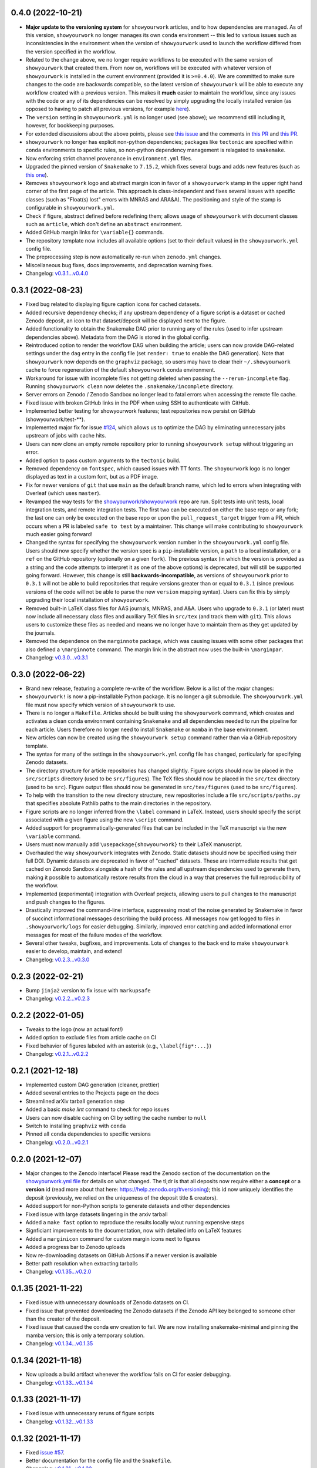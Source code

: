 .. :changelog:

0.4.0 (2022-10-21)
++++++++++++++++++

- **Major update to the versioning system** for ``showyourwork`` articles, and
  to how dependencies are managed. As of this version, ``showyourwork`` no
  longer manages its own ``conda`` environment -- this led to various
  issues such as inconsistencies in the environment when the version of
  ``showyourwork`` used to launch the workflow differed from the version
  specified *in* the workflow.
- Related to the change above, we no longer require workflows to be executed with the
  same version of ``showyourwork`` that created them. From now on, workflows
  will be executed with whatever version of ``showyourwork`` is
  installed in the current environment (provided it is ``>=0.4.0``). We
  are committed to make sure changes to the code are backwards compatible,
  so the latest version of ``showyourwork`` will be able to execute any
  workflow created with a previous version. This makes it **much** easier to
  maintain the workflow, since any issues with the code or any of its
  dependencies can be resolved by simply upgrading the locally installed version
  (as opposed to having to patch all previous versions, for example
  `here <https://github.com/showyourwork/showyourwork/issues/215>`__).
- The ``version`` setting in ``showyourwork.yml`` is no longer used (see above);
  we recommend still including it, however, for bookkeeping purposes.
- For extended discussions about the above points, please see
  `this issue <https://github.com/showyourwork/showyourwork/issues/214>`__
  and the comments in
  `this PR <https://github.com/showyourwork/showyourwork/pull/217>`__ and
  `this PR <https://github.com/showyourwork/showyourwork/pull/221>`__.
- ``showyourwork`` no longer has explicit non-python dependencies; packages
  like ``tectonic`` are specified within ``conda`` environments to specific rules,
  so non-python dependency management is relagated to ``snakemake``.
- Now enforcing strict channel provenance in ``environment.yml`` files.
- Upgraded the pinned version of ``Snakemake`` to ``7.15.2``, which fixes
  several bugs and adds new features
  (such as `this one <https://github.com/showyourwork/showyourwork/issues/199>`__).
- Removes ``showyourwork`` logo and abstract margin icon in favor of a
  ``showyourwork`` stamp in the upper right hand corner of the first page
  of the article. This approach is class-independent and fixes several issues
  with specific classes (such as "Float(s) lost" errors with MNRAS and ARA&A).
  The positioning and style of the stamp is configurable in
  ``showyourwork.yml``.
- Check if figure, abstract defined before redefining them; allows usage of
  ``showyourwork`` with document classes such as ``article``, which don't
  define an ``abstract`` environment.
- Added GitHub margin links for ``\variable{}`` commands.
- The repository template now includes all available options (set to their
  default values) in the ``showyourwork.yml`` config file.
- The preprocessing step is now automatically re-run when ``zenodo.yml``
  changes.
- Miscellaneous bug fixes, docs improvements, and deprecation warning fixes.
- Changelog: `v0.3.1...v0.4.0 <https://github.com/showyourwork/showyourwork/compare/v0.3.1...v0.4.0>`_

0.3.1 (2022-08-23)
++++++++++++++++++

- Fixed bug related to displaying figure caption icons for cached datasets.
- Added recursive dependency checks; if any upstream dependency of a figure script
  is a dataset or cached Zenodo deposit, an icon to that dataset/deposit will
  be displayed next to the figure.
- Added functionality to obtain the Snakemake DAG prior to running any of the
  rules (used to infer upstream dependencies above). Metadata from the DAG is
  stored in the global config.
- Reintroduced option to render the workflow DAG when building the article;
  users can now provide DAG-related settings under the ``dag`` entry in the
  config file (set ``render: true`` to enable the DAG generation).
  Note that ``showyourwork`` now depends on the ``graphviz`` package, so users
  may have to clear their ``~/.showyourwork`` cache to force regeneration of
  the default ``showyourwork`` conda environment.
- Workaround for issue with incomplete files not getting deleted when passing
  the ``--rerun-incomplete`` flag. Running ``showyourwork clean`` now deletes
  the ``.snakemake/incomplete`` directory.
- Server errors on Zenodo / Zenodo Sandbox no longer lead to fatal errors when
  accessing the remote file cache.
- Fixed issue with broken GitHub links in the PDF when using SSH to authenticate
  with GitHub.
- Implemented better testing for showyourwork features; test repositories now
  persist on GitHub (showyourwork/test-**).
- Implemented major fix for issue `#124 <https://github.com/showyourwork/showyourwork/issues/124>`__,
  which allows us to optimize the DAG by eliminating unnecessary jobs upstream
  of jobs with cache hits.
- Users can now clone an empty remote repository prior to running ``showyourwork setup``
  without triggering an error.
- Added option to pass custom arguments to the ``tectonic`` build.
- Removed dependency on ``fontspec``, which caused issues with TT fonts. The ``shoyourwork``
  logo is no longer displayed as text in a custom font, but as a PDF image.
- Fix for newer versions of ``git`` that use ``main`` as the default branch name, which
  led to errors when integrating with Overleaf (which uses ``master``).
- Revamped the way tests for the `showyourwork/showyourwork <https://github.com/showyourwork/showyourwork>`__
  repo are run. Split tests into unit tests, local integration tests, and remote
  integration tests. The first two can be executed on either the base repo or
  any fork; the last one can only be executed on the base repo or upon the
  ``pull_request_target`` trigger from a PR, which occurs when a PR is labeled
  ``safe to test`` by a maintainer. This change will make contributing to
  ``showyourwork`` much easier going forward!
- Changed the syntax for specifying the ``showyourwork`` version number in the
  ``showyourwork.yml`` config file. Users should now specify whether the version
  spec is a ``pip``-installable version, a ``path`` to a local installation,
  or a ``ref`` on the GitHub repository (optionally on a given ``fork``).
  The previous syntax (in which the version is provided as a string and the
  code attempts to interpret it as one of the above options) is deprecated, but
  will still be supported going forward. However, this
  change is still **backwards-incompatible**, as versions of
  ``showyourwork`` prior to ``0.3.1`` will not be able to build repositories
  that require versions greater than or equal to ``0.3.1`` (since previous
  versions of the code will not be able to parse the new ``version`` mapping
  syntax). Users can fix this by simply upgrading their local installation of
  ``showyourwork``.
- Removed built-in LaTeX class files for AAS journals, MNRAS, and A&A. Users
  who upgrade to ``0.3.1`` (or later) must now include all necessary class files
  and auxiliary TeX files in ``src/tex`` (and track them with ``git``). This
  allows users to customize these files as needed and means we no longer have to
  maintain them as they get updated by the journals.
- Removed the dependence on the ``marginnote`` package, which was causing issues
  with some other packages that also defined a ``\marginnote`` command. The
  margin link in the abstract now uses the built-in ``\marginpar``.
- Changelog: `v0.3.0...v0.3.1 <https://github.com/showyourwork/showyourwork/compare/v0.3.0...v0.3.1>`_

0.3.0 (2022-06-22)
++++++++++++++++++

- Brand new release, featuring a complete re-write of the workflow. Below is
  a list of the *major* changes:
- ``showyourwork!`` is now a pip-installable Python package. It is no longer
  a git submodule. The ``showyourwork.yml`` file must now specify which version
  of ``showyourwork`` to use.
- There is no longer a ``Makefile``. Articles should be built using the
  ``showyourwork`` command, which creates and activates a clean conda environment
  containing ``Snakemake`` and all dependencies needed to run the pipeline for
  each article. Users therefore no longer need to install ``Snakemake`` or ``mamba``
  in the base environment.
- New articles can now be created using the ``showyourwork setup`` command rather than
  via a GitHub repository template.
- The syntax for many of the settings in the ``showyourwork.yml`` config file has
  changed, particularly for specifying Zenodo datasets.
- The directory structure for article repositories has changed slightly. Figure scripts
  should now be placed in the ``src/scripts`` directory (used to be ``src/figures``).
  The TeX files should now be placed in the ``src/tex`` directory (used to be ``src``).
  Figure output files should now be generated in ``src/tex/figures`` (used to be ``src/figures``).
- To help with the transition to the new directory structure, new repositories include a
  file ``src/scripts/paths.py`` that specifies absolute Pathlib paths to the main directories
  in the repository.
- Figure scripts are no longer inferred from the ``\label`` command in LaTeX. Instead,
  users should specify the script associated with a given figure using the new ``\script``
  command.
- Added support for programmatically-generated files that can be included in the TeX
  manuscript via the new ``\variable`` command.
- Users must now manually add ``\usepackage{showyourwork}`` to their LaTeX manuscript.
- Overhauled the way ``showyourwork`` integrates with Zenodo. Static datasets should now
  be specified using their full DOI. Dynamic datasets are deprecated in favor of "cached"
  datasets. These are intermediate results that get cached on Zenodo Sandbox alongside
  a hash of the rules and all upstream dependencies used to generate them, making it
  possible to automatically restore results from the cloud in a way that preserves the
  full reproducibility of the workflow.
- Implemented (experimental) integration with Overleaf projects, allowing users to pull
  changes to the manuscript and push changes to the figures.
- Drastically improved the command-line interface, suppressing most of the noise generated
  by Snakemake in favor of succinct informational messages describing the build process.
  All messages now get logged to files in ``.showyourwork/logs`` for easier debugging.
  Similarly, improved error catching and added informational error messages for most of the failure
  modes of the workflow.
- Several other tweaks, bugfixes, and improvements. Lots of changes to the back end to make
  ``showyourwork`` easier to develop, maintain, and extend!
- Changelog: `v0.2.3...v0.3.0 <https://github.com/showyourwork/showyourwork/compare/v0.2.3...v0.3.0>`_

0.2.3 (2022-02-21)
++++++++++++++++++

- Bump ``jinja2`` version to fix issue with ``markupsafe``
- Changelog: `v0.2.2...v0.2.3 <https://github.com/showyourwork/showyourwork/compare/v0.2.2...v0.2.3>`_

0.2.2 (2022-01-05)
++++++++++++++++++

- Tweaks to the logo (now an actual font!)
- Added option to exclude files from article cache on CI
- Fixed behavior of figures labeled with an asterisk (e.g., ``\label{fig*:...}``)
- Changelog: `v0.2.1...v0.2.2 <https://github.com/showyourwork/showyourwork/compare/v0.2.1...v0.2.2>`_

0.2.1 (2021-12-18)
++++++++++++++++++

- Implemented custom DAG generation (cleaner, prettier)
- Added several entries to the Projects page on the docs
- Streamlined arXiv tarball generation step
- Added a basic `make lint` command to check for repo issues
- Users can now disable caching on CI by setting the cache number to ``null``
- Switch to installing ``graphviz`` with ``conda``
- Pinned all ``conda`` dependencies to specific versions
- Changelog: `v0.2.0...v0.2.1 <https://github.com/showyourwork/showyourwork/compare/v0.2.0...v0.2.1>`_

0.2.0 (2021-12-07)
++++++++++++++++++

- Major changes to the Zenodo interface! Please read the Zenodo section of the documentation on the
  `showyourwork.yml file <https://showyourwork.readthedocs.io/en/v0.2.0/config/>`_
  for details on what changed. The tl;dr is that all deposits now require either a **concept** or
  a **version** id (read more about that here: https://help.zenodo.org/#versioning); this id
  now uniquely identifies the deposit (previously, we relied on the uniqueness of the deposit
  title & creators).
- Added support for non-Python scripts to generate datasets and other dependencies
- Fixed issue with large datasets lingering in the arxiv tarball
- Added a ``make fast`` option to reproduce the results locally w/out running expensive steps
- Signficiant improvements to the documentation, now with detailed info on LaTeX features
- Added a ``marginicon`` command for custom margin icons next to figures
- Added a progress bar to Zenodo uploads
- Now re-downloading datasets on GitHub Actions if a newer version is available
- Better path resolution when extracting tarballs
- Changelog: `v0.1.35...v0.2.0 <https://github.com/showyourwork/showyourwork/compare/v0.1.35...v0.2.0>`_

0.1.35 (2021-11-22)
+++++++++++++++++++

- Fixed issue with unnecessary downloads of Zenodo datasets on CI.
- Fixed issue that prevented downloading the Zenodo datasets if the Zenodo API key belonged to someone other than the creator of the deposit.
- Fixed issue that caused the conda env creation to fail. We are now installing snakemake-minimal and pinning the mamba version; this is only a temporary solution.
- Changelog: `v0.1.34...v0.1.35 <https://github.com/showyourwork/showyourwork/compare/v0.1.34...v0.1.35>`_

0.1.34 (2021-11-18)
+++++++++++++++++++

- Now uploads a build artifact whenever the workflow fails on CI for easier debugging.
- Changelog: `v0.1.33...v0.1.34 <https://github.com/showyourwork/showyourwork/compare/v0.1.33...v0.1.34>`_

0.1.33 (2021-11-17)
+++++++++++++++++++

- Fixed issue with unnecessary reruns of figure scripts
- Changelog: `v0.1.32...v0.1.33 <https://github.com/showyourwork/showyourwork/compare/v0.1.32...v0.1.33>`_

0.1.32 (2021-11-17)
+++++++++++++++++++

- Fixed `issue #57 <https://github.com/showyourwork/showyourwork/issues/57>`_.
- Better documentation for the config file and the ``Snakefile``.
- Changelog: `v0.1.31...v0.1.32 <https://github.com/showyourwork/showyourwork/compare/v0.1.31...v0.1.32>`_

0.1.31 (2021-11-15)
+++++++++++++++++++

- Migrated to the new Zenodo API; previously the limit for uploading files was 100 MB (now 50 GB).
- Changelog: `v0.1.30...v0.1.31 <https://github.com/showyourwork/showyourwork/compare/v0.1.30...v0.1.31>`_

0.1.30 (2021-11-12)
+++++++++++++++++++

- Added an example on how to use jinja templating to simplify the ``showyourwork.yml`` config file.
- **Developers:** Undo the reset build cache operation from the previous patch, since this causes race conditions when
  accessing the cache during the unit tests (since we are concurrently running dozens of actions on a single repo!)
- Changelog: `v0.1.29...v0.1.30 <https://github.com/showyourwork/showyourwork/compare/v0.1.29...v0.1.30>`_

0.1.29 (2021-11-10)
+++++++++++++++++++

- Support for creation/download of Zenodo tarballs.
- Implements the idea in `#48 <https://github.com/showyourwork/showyourwork/issues/48>`_ for specifying custom manuscript dependencies.
- Bugfix for rules that subclass the main showyourwork figure rule.
- Implements the idea in `#47 <https://github.com/showyourwork/showyourwork/issues/47>`_ for custom Zenodo dataset generation.
- **Developers:** Now resetting the build cache before each unit test on ``showyourwork-example`` and then re-running the cached build.
- Changelog: `v0.1.28...v0.1.29 <https://github.com/showyourwork/showyourwork/compare/v0.1.28...v0.1.29>`_

0.1.28 (2021-11-09)
+++++++++++++++++++

- Added support for non-Python scripts; users can now define instructions in the YAML config file to execute other kinds of scripts.
- Implemented better error messages when figure scripts fail.
- Allow users to specify a ``graphicspath`` for all figures in the document.
- Allow users to customize the name of the manuscript (it no longer needs to be called ``ms.tex``).
- Changelog: `v0.1.27...v0.1.28 <https://github.com/showyourwork/showyourwork/compare/v0.1.27...v0.1.28>`_

0.1.27 (2021-11-03)
+++++++++++++++++++

- Added support for installing a minimal TeX distribution so that TeX can be rendered in matplotlib; see Custom workflows.
- Changelog: `v0.1.26...v0.1.27 <https://github.com/showyourwork/showyourwork/compare/v0.1.26...v0.1.27>`_

0.1.26 (2021-11-02)
+++++++++++++++++++

- Fixed issue causing documentation builds to fail
- Changelog: `v0.1.25...v0.1.26 <https://github.com/showyourwork/showyourwork/compare/v0.1.25...v0.1.26>`_

0.1.25 (2021-11-02)
+++++++++++++++++++

- Fixed issue that prevented ORCID badges from showing up when building the PDF on GitHub Actions
- Changelog: `v0.1.24...v0.1.25 <https://github.com/showyourwork/showyourwork/compare/v0.1.24...v0.1.25>`_

0.1.24 (2021-11-02)
+++++++++++++++++++

- Fixed issue with ``os.get_terminal_size`` breaking CI builds when displaying error messages
- Changelog: `v0.1.23...v0.1.24 <https://github.com/showyourwork/showyourwork/compare/v0.1.23...v0.1.24>`_

0.1.23 (2021-11-02)
+++++++++++++++++++

- Added explicit support for MNRAS and A&A LaTeX document classes
- Improved support for new Apple M1 chips
- Fixed options clash for package ``hyperref``
- Changelog: `v0.1.22...v0.1.23 <https://github.com/showyourwork/showyourwork/compare/v0.1.22...v0.1.23>`_

0.1.22 (2021-11-02)
+++++++++++++++++++

- Updated LaTeX package ``fontawesome`` to ``fontawesome5``
- **Developers:** Can now run tests on PR branches to generate `showyourwork-example-dev` branches
- Changelog: `v0.1.21...v0.1.22 <https://github.com/showyourwork/showyourwork/compare/v0.1.21...v0.1.22>`_

0.1.21 (2021-11-01)
+++++++++++++++++++

- Fixed minor issue with error messages for custom figures
- Improved documentation page on projects that use ``showyourwork``
- Changelog: `v0.1.20...v0.1.21 <https://github.com/showyourwork/showyourwork/compare/v0.1.20...v0.1.21>`_

0.1.20 (2021-10-28)
+++++++++++++++++++

- Fixed issue with figure link formatting when enabling linenumbers in AASTeX
- Made `arxiv_tarball_exclude` paths relative to the repository root
- Added a `make update` option to update ``showyourwork`` to the latest release.
- Changelog: `v0.1.19...v0.1.20 <https://github.com/showyourwork/showyourwork/compare/v0.1.19...v0.1.20>`_

0.1.19 (2021-10-25)
+++++++++++++++++++

- Fixed typo that causes Zenodo integration to fail.
- Changelog: `v0.1.18...v0.1.19 <https://github.com/showyourwork/showyourwork/compare/v0.1.18...v0.1.19>`_

0.1.18 (2021-10-25)
+++++++++++++++++++

- Added more informative error messages that are displayed at the very *end* of the build logs.
  Still more work to be done on this front, but error logs should now be much easier to parse.
- Implemented the new Zenodo config structure in the ``showyourwork.yml`` file, as per
  `#31 <https://github.com/showyourwork/showyourwork/issues/31>`_.
- Changelog: `v0.1.17...v0.1.18 <https://github.com/showyourwork/showyourwork/compare/v0.1.17...v0.1.18>`_

0.1.17 (2021-10-22)
+++++++++++++++++++

- Changed the way Zenodo dependencies are provided in the ``showyourwork.yml`` file. Dependencies like
  datasets should still be listed as entries under the corresponding figure scripts in ``figure_dependencies``,
  but all information on how to ``generate`` or ``download`` them should now go in a separate top-level
  ``zenodo:`` key. This makes it much easier to, e.g., specify datasets used by multiple figures.
  Please see the ``Custom workflows`` section of the docs for more information.
- Improved the API documentation.
- Changelog: `v0.1.16...v0.1.17 <https://github.com/showyourwork/showyourwork/compare/v0.1.16...v0.1.17>`_

0.1.16 (2021-10-22)
+++++++++++++++++++

- **Template repo update:** Pared down the ``Makefile`` in the template repository. This now calls
  a ``Makefile`` in the ``showyourwork`` submodule (this repo), which contains all the directives.
  This makes it easier to improve/update the workflow, since we can just update ``showyourwork``.
- Changelog: `v0.1.15...v0.1.16 <https://github.com/showyourwork/showyourwork/compare/v0.1.15...v0.1.16>`_

0.1.15 (2021-10-21)
+++++++++++++++++++

- **Template repo update:** Added options to the ``Makefile`` to generate a report and a DAG.
  Added a submodule setup check; if the user didn't init the showyourwork submodule, does it
  automatically before building.
- Changelog: `v0.1.14...v0.1.15 <https://github.com/showyourwork/showyourwork/compare/v0.1.14...v0.1.15>`_

0.1.14 (2021-10-21)
+++++++++++++++++++

- Remove duplicated Zenodo links from figure captions
- Changelog: `v0.1.13...v0.1.14 <https://github.com/showyourwork/showyourwork/compare/v0.1.13...v0.1.14>`_

0.1.13 (2021-10-21)
+++++++++++++++++++

- Fixed API documentation
- Fixed error with `arxiv_tarball_exclude` and arxiv tarball issue (`#21 <https://github.com/showyourwork/showyourwork/issues/21>`_)
- Changelog: `v0.1.12...v0.1.13 <https://github.com/showyourwork/showyourwork/compare/v0.1.12...v0.1.13>`_

0.1.12 (2021-10-20)
+++++++++++++++++++

- Revert code that prevents the Snakefile from being loaded more than once. Turns out that is
  expected behavior, and is required in order for the module import syntax to work!
- Switched to adding checks within the ``zenodo.py`` script to prevent dependencies from getting
  ingested multiple times.
- Changelog: `v0.1.11...v0.1.12 <https://github.com/showyourwork/showyourwork/compare/v0.1.11...v0.1.12>`_

0.1.11 (2021-10-20)
+++++++++++++++++++

- Fix bug preventing figures from being cached properly when one script generates multiple figures
- Fixed issues due to Snakefile being loaded multiple times
- Auto-populate the ``projects`` page on the docs via a GitHub API search on every release
- Changelog: `v0.1.10...v0.1.11 <https://github.com/showyourwork/showyourwork/compare/v0.1.10...v0.1.11>`_

0.1.10 (2021-10-20)
+++++++++++++++++++

- Cleaned up the workflow, separating rules into their own files with better documentation.
- Added a fix for nested figures (figures under subdirectories in the ``src/figures`` folder).
- Fixed issue with multiple Zenodo datasets causing the build to fail.
- Added support for figures in figure* environments.
- Fixed issue with occasional missing </HTML> closing tags in the showyourwork XML tree.
- Added some API documentation; more coming soon.
- Changelog: `v0.1.9...v0.1.10 <https://github.com/showyourwork/showyourwork/compare/v0.1.9...v0.1.10>`_

0.1.9 (2021-10-18)
++++++++++++++++++

- **Template repo update:** Added a ``Makefile`` for quick article generation; added docs on how to use it.
- Changelog: `v0.1.8...v0.1.9 <https://github.com/showyourwork/showyourwork/compare/v0.1.8...v0.1.9>`_

0.1.8 (2021-10-18)
++++++++++++++++++

- Added "One script, multiple figures" example
- Improved the documentation for script dependencies and datasets
- Fixed a bug when downloading deposits from Zenodo
- Added release testing
- Changelog: `v0.1.7...v0.1.8 <https://github.com/showyourwork/showyourwork/compare/v0.1.7...v0.1.8>`_

0.1.7 (2021-10-18)
++++++++++++++++++

- Added explicit support for Zenodo-hosted datasets.
- **Template repo update:** Added the environment variable ``ZENODO_TOKEN`` to ``.github/workflows/showyourwork.yml``.
- Changelog: `v0.1.6...v0.1.7 <https://github.com/showyourwork/showyourwork/compare/v0.1.6...v0.1.7>`_

0.1.6 (2021-10-14)
++++++++++++++++++

- Added documentation for the ``expensive-figure`` example.
- Changelog: `v0.1.5...v0.1.6 <https://github.com/showyourwork/showyourwork/compare/v0.1.5...v0.1.6>`_

0.1.5 (2021-10-14)
++++++++++++++++++

- Added the ``expensive-figure`` example for computationally expensive figure generation.
- Changelog: `v0.1.4...v0.1.5 <https://github.com/showyourwork/showyourwork/compare/v0.1.4...v0.1.5>`_

0.1.4 (2021-10-13)
++++++++++++++++++

- Initial release of the workflow.
